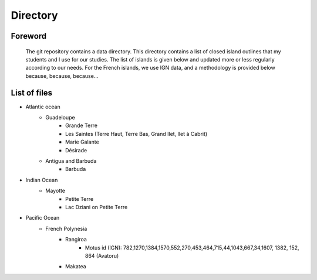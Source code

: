 Directory
*********

Foreword
========

   The git repository contains a data directory. This directory contains a list of closed island outlines that my students and I use for our studies.
   The list of islands is given below and updated more or less regularly according to our needs. For the French islands, we use IGN data, and a methodology is provided below because, because, because...

List of files
=============

* Atlantic ocean
   * Guadeloupe
      * Grande Terre
      * Les Saintes (Terre Haut, Terre Bas, Grand Ilet, Ilet à Cabrit)
      * Marie Galante
      * Désirade
   * Antigua and Barbuda
      * Barbuda 
* Indian Ocean
   * Mayotte
      * Petite Terre 
      * Lac Dziani on Petite Terre 
* Pacific Ocean
   * French Polynesia
      * Rangiroa 
         * Motus id (IGN): 782,1270,1384,1570,552,270,453,464,715,44,1043,667,34,1607, 1382, 152, 864 (Avatoru)
      * Makatea
    